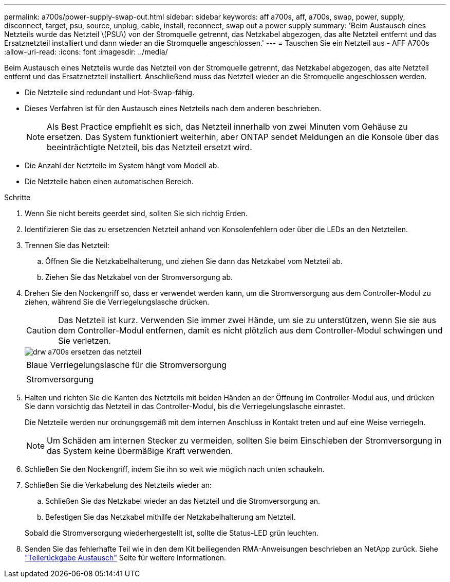 ---
permalink: a700s/power-supply-swap-out.html 
sidebar: sidebar 
keywords: aff a700s, aff, a700s, swap, power, supply, disconnect, target, psu, source, unplug, cable, install, reconnect, swap out a power supply 
summary: 'Beim Austausch eines Netzteils wurde das Netzteil \(PSU\) von der Stromquelle getrennt, das Netzkabel abgezogen, das alte Netzteil entfernt und das Ersatznetzteil installiert und dann wieder an die Stromquelle angeschlossen.' 
---
= Tauschen Sie ein Netzteil aus - AFF A700s
:allow-uri-read: 
:icons: font
:imagesdir: ../media/


[role="lead"]
Beim Austausch eines Netzteils wurde das Netzteil von der Stromquelle getrennt, das Netzkabel abgezogen, das alte Netzteil entfernt und das Ersatznetzteil installiert. Anschließend muss das Netzteil wieder an die Stromquelle angeschlossen werden.

* Die Netzteile sind redundant und Hot-Swap-fähig.
* Dieses Verfahren ist für den Austausch eines Netzteils nach dem anderen beschrieben.
+

NOTE: Als Best Practice empfiehlt es sich, das Netzteil innerhalb von zwei Minuten vom Gehäuse zu ersetzen. Das System funktioniert weiterhin, aber ONTAP sendet Meldungen an die Konsole über das beeinträchtigte Netzteil, bis das Netzteil ersetzt wird.

* Die Anzahl der Netzteile im System hängt vom Modell ab.
* Die Netzteile haben einen automatischen Bereich.


.Schritte
. Wenn Sie nicht bereits geerdet sind, sollten Sie sich richtig Erden.
. Identifizieren Sie das zu ersetzenden Netzteil anhand von Konsolenfehlern oder über die LEDs an den Netzteilen.
. Trennen Sie das Netzteil:
+
.. Öffnen Sie die Netzkabelhalterung, und ziehen Sie dann das Netzkabel vom Netzteil ab.
.. Ziehen Sie das Netzkabel von der Stromversorgung ab.


. Drehen Sie den Nockengriff so, dass er verwendet werden kann, um die Stromversorgung aus dem Controller-Modul zu ziehen, während Sie die Verriegelungslasche drücken.
+

CAUTION: Das Netzteil ist kurz. Verwenden Sie immer zwei Hände, um sie zu unterstützen, wenn Sie sie aus dem Controller-Modul entfernen, damit es nicht plötzlich aus dem Controller-Modul schwingen und Sie verletzen.

+
image::../media/drw_a700s_replace_psu.png[drw a700s ersetzen das netzteil]

+
|===


 a| 
image:../media/legend_icon_01.png[""]
 a| 
Blaue Verriegelungslasche für die Stromversorgung



 a| 
image:../media/legend_icon_02.png[""]
 a| 
Stromversorgung

|===
. Halten und richten Sie die Kanten des Netzteils mit beiden Händen an der Öffnung im Controller-Modul aus, und drücken Sie dann vorsichtig das Netzteil in das Controller-Modul, bis die Verriegelungslasche einrastet.
+
Die Netzteile werden nur ordnungsgemäß mit dem internen Anschluss in Kontakt treten und auf eine Weise verriegeln.

+

NOTE: Um Schäden am internen Stecker zu vermeiden, sollten Sie beim Einschieben der Stromversorgung in das System keine übermäßige Kraft verwenden.

. Schließen Sie den Nockengriff, indem Sie ihn so weit wie möglich nach unten schaukeln.
. Schließen Sie die Verkabelung des Netzteils wieder an:
+
.. Schließen Sie das Netzkabel wieder an das Netzteil und die Stromversorgung an.
.. Befestigen Sie das Netzkabel mithilfe der Netzkabelhalterung am Netzteil.


+
Sobald die Stromversorgung wiederhergestellt ist, sollte die Status-LED grün leuchten.

. Senden Sie das fehlerhafte Teil wie in den dem Kit beiliegenden RMA-Anweisungen beschrieben an NetApp zurück. Siehe https://mysupport.netapp.com/site/info/rma["Teilerückgabe  Austausch"^] Seite für weitere Informationen.

